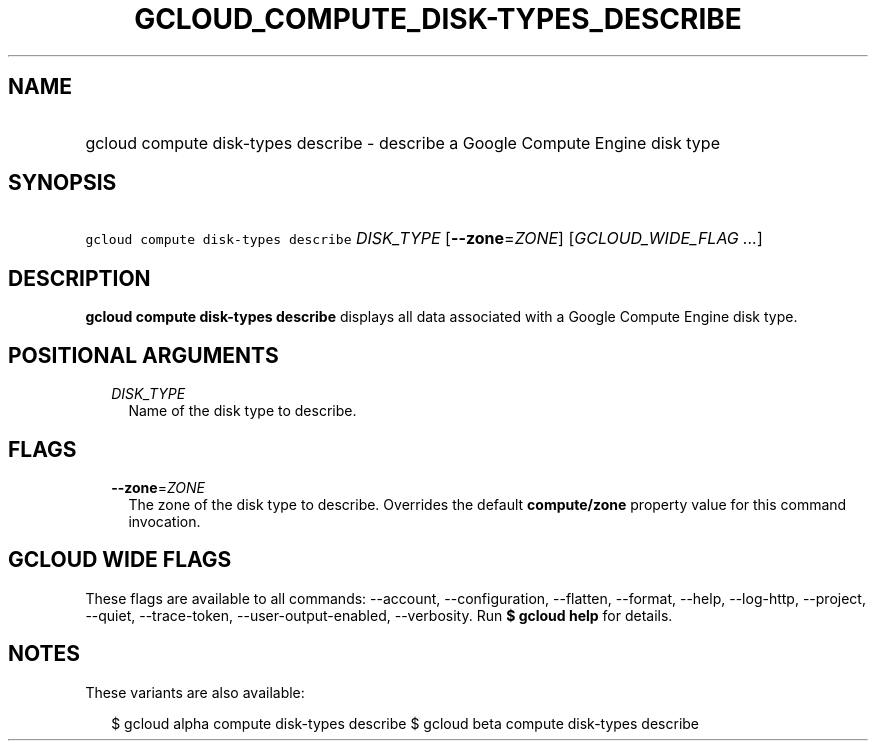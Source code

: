
.TH "GCLOUD_COMPUTE_DISK\-TYPES_DESCRIBE" 1



.SH "NAME"
.HP
gcloud compute disk\-types describe \- describe a Google Compute Engine disk type



.SH "SYNOPSIS"
.HP
\f5gcloud compute disk\-types describe\fR \fIDISK_TYPE\fR [\fB\-\-zone\fR=\fIZONE\fR] [\fIGCLOUD_WIDE_FLAG\ ...\fR]



.SH "DESCRIPTION"

\fBgcloud compute disk\-types describe\fR displays all data associated with a
Google Compute Engine disk type.



.SH "POSITIONAL ARGUMENTS"

.RS 2m
.TP 2m
\fIDISK_TYPE\fR
Name of the disk type to describe.


.RE
.sp

.SH "FLAGS"

.RS 2m
.TP 2m
\fB\-\-zone\fR=\fIZONE\fR
The zone of the disk type to describe. Overrides the default \fBcompute/zone\fR
property value for this command invocation.


.RE
.sp

.SH "GCLOUD WIDE FLAGS"

These flags are available to all commands: \-\-account, \-\-configuration,
\-\-flatten, \-\-format, \-\-help, \-\-log\-http, \-\-project, \-\-quiet,
\-\-trace\-token, \-\-user\-output\-enabled, \-\-verbosity. Run \fB$ gcloud
help\fR for details.



.SH "NOTES"

These variants are also available:

.RS 2m
$ gcloud alpha compute disk\-types describe
$ gcloud beta compute disk\-types describe
.RE

